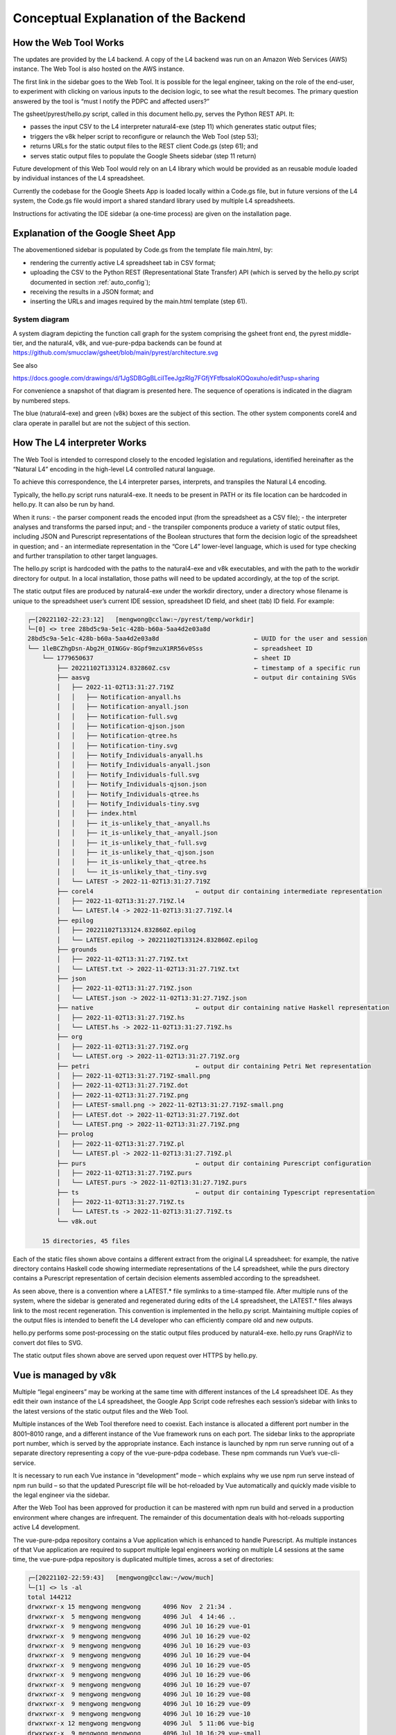 #####################################
Conceptual Explanation of the Backend
#####################################

----------------------
How the Web Tool Works
----------------------

The updates are provided by the L4 backend. A copy of the L4 backend was run on an Amazon Web Services (AWS) instance. The Web Tool is also hosted on the AWS instance.

The first link in the sidebar goes to the Web Tool. It is possible for the legal engineer, taking on the role of the end-user, to experiment with clicking on various inputs to the decision logic, to see what the result becomes. The primary question answered by the tool is “must I notify the PDPC and affected users?”

The gsheet/pyrest/hello.py script, called in this document hello.py, serves the Python REST API. It:

- passes the input CSV to the L4 interpreter natural4-exe (step 11)
  which generates static output files;
- triggers the v8k helper script to reconfigure or relaunch the Web Tool (step 53);
- returns URLs for the static output files to the REST client Code.gs (step 61); and
- serves static output files to populate the Google Sheets sidebar (step 11 return)

Future development of this Web Tool would rely on an L4 library which would be provided as an reusable module loaded by individual instances of the L4 spreadsheet. 

Currently the codebase for the Google Sheets App is loaded locally within a Code.gs file, but in future versions of the L4 system, the Code.gs file would import a shared standard library used by multiple L4 spreadsheets.

Instructions for activating the IDE sidebar (a one-time process) are given on the installation page.

-----------------------------------
Explanation of the Google Sheet App
-----------------------------------

The abovementioned sidebar is populated by Code.gs from the template file main.html, by:

- rendering the currently active L4 spreadsheet tab in CSV format;
- uploading the CSV to the Python REST (Representational State Transfer) API (which is served by the hello.py script documented in section :ref:`auto_config`);
- receiving the results in a JSON format; and
- inserting the URLs and images required by the main.html template (step 61).


~~~~~~~~~~~~~~
System diagram
~~~~~~~~~~~~~~

A system diagram depicting the function call graph for the system comprising the gsheet front end, the pyrest middle-tier, and the natural4, v8k, and vue-pure-pdpa backends can be found at https://github.com/smucclaw/gsheet/blob/main/pyrest/architecture.svg 

See also

https://docs.google.com/drawings/d/1JgSDBGgBLciITeeJgzRlg7FGfjYFtfbsaloKOQoxuho/edit?usp=sharing


For convenience a snapshot of that diagram is presented here. The sequence of operations is indicated in the diagram by numbered steps.

.. image:: ../images/system-diagram.svg
    :class: with-border

The blue (natural4-exe) and green (v8k) boxes are the subject of this section. The other system components corel4 and clara operate in parallel but are not the subject of this section.

----------------------------
How The L4 interpreter Works
----------------------------

The Web Tool is intended to correspond closely to the encoded legislation and regulations, identified hereinafter as the “Natural L4” encoding in the high-level L4 controlled natural language.

To achieve this correspondence, the L4 interpreter parses, interprets, and transpiles the Natural L4 encoding.

Typically, the hello.py script runs natural4-exe. It needs to be present in PATH or its file location can be hardcoded in hello.py. It can also be run by hand.

When it runs:
- the parser component reads the encoded input (from the spreadsheet as a CSV file);
- the interpreter analyses and transforms the parsed input; and
- the transpiler components produce a variety of static output files, including
JSON and Purescript representations of the Boolean structures that form the decision logic of the spreadsheet in question; and
- an intermediate representation in the “Core L4” lower-level language, which is used for type checking and further transpilation to other target languages.

The hello.py script is hardcoded with the paths to the natural4-exe and v8k executables, and with the path to the workdir directory for output. In a local installation, those paths will need to be updated accordingly, at the top of the script.

The static output files are produced by natural4-exe under the workdir directory, under a directory whose filename is unique to the spreadsheet user’s current IDE session, spreadsheet ID field, and sheet (tab) ID field. For example:

.. code-block:: 

    ┌─[20221102-22:23:12]   [mengwong@cclaw:~/pyrest/temp/workdir]
    └─[0] <> tree 28bd5c9a-5e1c-428b-b60a-5aa4d2e03a8d
    28bd5c9a-5e1c-428b-b60a-5aa4d2e03a8d                          ← UUID for the user and session
    └── 1leBCZhgDsn-Abg2H_OINGGv-8Gpf9mzuX1RR56v0Sss              ← spreadsheet ID
        └── 1779650637                                            ← sheet ID
            ├── 20221102T133124.832860Z.csv                       ← timestamp of a specific run
            ├── aasvg                                             ← output dir containing SVGs
            │   ├── 2022-11-02T13:31:27.719Z
            │   │   ├── Notification-anyall.hs
            │   │   ├── Notification-anyall.json
            │   │   ├── Notification-full.svg
            │   │   ├── Notification-qjson.json
            │   │   ├── Notification-qtree.hs
            │   │   ├── Notification-tiny.svg
            │   │   ├── Notify_Individuals-anyall.hs
            │   │   ├── Notify_Individuals-anyall.json
            │   │   ├── Notify_Individuals-full.svg
            │   │   ├── Notify_Individuals-qjson.json
            │   │   ├── Notify_Individuals-qtree.hs
            │   │   ├── Notify_Individuals-tiny.svg
            │   │   ├── index.html
            │   │   ├── it_is-unlikely_that_-anyall.hs
            │   │   ├── it_is-unlikely_that_-anyall.json
            │   │   ├── it_is-unlikely_that_-full.svg
            │   │   ├── it_is-unlikely_that_-qjson.json
            │   │   ├── it_is-unlikely_that_-qtree.hs
            │   │   └── it_is-unlikely_that_-tiny.svg
            │   └── LATEST -> 2022-11-02T13:31:27.719Z
            ├── corel4                            ← output dir containing intermediate representation
            │   ├── 2022-11-02T13:31:27.719Z.l4
            │   └── LATEST.l4 -> 2022-11-02T13:31:27.719Z.l4
            ├── epilog
            │   ├── 20221102T133124.832860Z.epilog
            │   └── LATEST.epilog -> 20221102T133124.832860Z.epilog
            ├── grounds
            │   ├── 2022-11-02T13:31:27.719Z.txt
            │   └── LATEST.txt -> 2022-11-02T13:31:27.719Z.txt
            ├── json
            │   ├── 2022-11-02T13:31:27.719Z.json
            │   └── LATEST.json -> 2022-11-02T13:31:27.719Z.json
            ├── native                            ← output dir containing native Haskell representation
            │   ├── 2022-11-02T13:31:27.719Z.hs
            │   └── LATEST.hs -> 2022-11-02T13:31:27.719Z.hs
            ├── org
            │   ├── 2022-11-02T13:31:27.719Z.org
            │   └── LATEST.org -> 2022-11-02T13:31:27.719Z.org
            ├── petri                             ← output dir containing Petri Net representation
            │   ├── 2022-11-02T13:31:27.719Z-small.png
            │   ├── 2022-11-02T13:31:27.719Z.dot
            │   ├── 2022-11-02T13:31:27.719Z.png
            │   ├── LATEST-small.png -> 2022-11-02T13:31:27.719Z-small.png
            │   ├── LATEST.dot -> 2022-11-02T13:31:27.719Z.dot
            │   └── LATEST.png -> 2022-11-02T13:31:27.719Z.png
            ├── prolog
            │   ├── 2022-11-02T13:31:27.719Z.pl
            │   └── LATEST.pl -> 2022-11-02T13:31:27.719Z.pl
            ├── purs                              ← output dir containing Purescript configuration
            │   ├── 2022-11-02T13:31:27.719Z.purs
            │   └── LATEST.purs -> 2022-11-02T13:31:27.719Z.purs
            ├── ts                                ← output dir containing Typescript representation
            │   ├── 2022-11-02T13:31:27.719Z.ts
            │   └── LATEST.ts -> 2022-11-02T13:31:27.719Z.ts
            └── v8k.out

        15 directories, 45 files



Each of the static files shown above contains a different extract from the original L4 spreadsheet: for example, the native directory contains Haskell code showing intermediate representations of the L4 spreadsheet, while the purs directory contains a Purescript representation of certain decision elements assembled according to the spreadsheet.

As seen above, there is a convention where a LATEST.* file symlinks to a time-stamped file. After multiple runs of the system, where the sidebar is generated and regenerated during edits of the L4 spreadsheet, the LATEST.* files always link to the most recent regeneration. This convention is implemented in the hello.py script. Maintaining multiple copies of the output files is intended to benefit the L4 developer who can efficiently compare old and new outputs.

hello.py performs some post-processing on the static output files produced by natural4-exe. hello.py runs GraphViz to convert dot files to SVG.

The static output files shown above are served upon request over HTTPS by hello.py. 

---------------------
Vue is managed by v8k
---------------------

Multiple “legal engineers” may be working at the same time with different instances of the L4 spreadsheet IDE. As they edit their own instance of the L4 spreadsheet, the Google App Script code refreshes each session’s sidebar with links to the latest versions of the static output files and the Web Tool.

Multiple instances of the Web Tool therefore need to coexist. Each instance is allocated a different port number in the 8001–8010 range, and a different instance of the Vue framework runs on each port. The sidebar links to the appropriate port number, which is served by the appropriate instance. Each instance is launched by npm run serve running out of a separate directory representing a copy of the vue-pure-pdpa codebase. These npm commands run Vue’s vue-cli-service.

It is necessary to run each Vue instance in “development” mode – which explains why we use npm run serve instead of npm run build – so that the updated Purescript file will be hot-reloaded by Vue automatically and quickly made visible to the legal engineer via the sidebar.

After the Web Tool has been approved for production it can be mastered with npm run build and served in a production environment where changes are infrequent. The remainder of this documentation deals with hot-reloads supporting active L4 development.

The vue-pure-pdpa repository contains a Vue application which is enhanced to handle Purescript. As multiple instances of that Vue application are required to support multiple legal engineers working on multiple L4 sessions at the same time, the vue-pure-pdpa repository is duplicated multiple times, across a set of directories:

.. code-block:: 

    ┌─[20221102-22:59:43]   [mengwong@cclaw:~/wow/much]
    └─[1] <> ls -al
    total 144212
    drwxrwxr-x 15 mengwong mengwong      4096 Nov  2 21:34 .
    drwxrwxr-x  5 mengwong mengwong      4096 Jul  4 14:46 ..
    drwxrwxr-x  9 mengwong mengwong      4096 Jul 10 16:29 vue-01
    drwxrwxr-x  9 mengwong mengwong      4096 Jul 10 16:29 vue-02
    drwxrwxr-x  9 mengwong mengwong      4096 Jul 10 16:29 vue-03
    drwxrwxr-x  9 mengwong mengwong      4096 Jul 10 16:29 vue-04
    drwxrwxr-x  9 mengwong mengwong      4096 Jul 10 16:29 vue-05
    drwxrwxr-x  9 mengwong mengwong      4096 Jul 10 16:29 vue-06
    drwxrwxr-x  9 mengwong mengwong      4096 Jul 10 16:29 vue-07
    drwxrwxr-x  9 mengwong mengwong      4096 Jul 10 16:29 vue-08
    drwxrwxr-x  9 mengwong mengwong      4096 Jul 10 16:29 vue-09
    drwxrwxr-x  9 mengwong mengwong      4096 Jul 10 16:29 vue-10
    drwxrwxr-x 12 mengwong mengwong      4096 Jul  5 11:06 vue-big
    drwxrwxr-x  9 mengwong mengwong      4096 Jul 10 16:29 vue-small


This working directory path is recorded in the V8K_WORKDIR environment variable. You may choose an arbitrary directory for your installation.

To reduce disk space, large directories which are common across the vue-xx subdirectories are unified using symlinks to vue-big:

.. code-block:: 

    ┌─[20221102-23:06:59]   [mengwong@cclaw:~/wow/much]
    └─[0] <> ls -l vue-??/node_modules
    lrwxrwxrwx 1 mengwong mengwong 23 Jul  7 16:10 vue-01/node_modules -> ../vue-big/node_modules
    lrwxrwxrwx 1 mengwong mengwong 23 Jul  7 16:10 vue-02/node_modules -> ../vue-big/node_modules
    lrwxrwxrwx 1 mengwong mengwong 23 Jul  7 16:10 vue-03/node_modules -> ../vue-big/node_modules
    lrwxrwxrwx 1 mengwong mengwong 23 Jul  7 16:10 vue-04/node_modules -> ../vue-big/node_modules
    lrwxrwxrwx 1 mengwong mengwong 23 Jul  7 16:10 vue-05/node_modules -> ../vue-big/node_modules
    lrwxrwxrwx 1 mengwong mengwong 23 Jul  7 16:10 vue-06/node_modules -> ../vue-big/node_modules
    lrwxrwxrwx 1 mengwong mengwong 23 Jul  7 16:10 vue-07/node_modules -> ../vue-big/node_modules
    lrwxrwxrwx 1 mengwong mengwong 23 Jul  7 16:10 vue-08/node_modules -> ../vue-big/node_modules
    lrwxrwxrwx 1 mengwong mengwong 23 Jul  7 16:10 vue-09/node_modules -> ../vue-big/node_modules
    lrwxrwxrwx 1 mengwong mengwong 23 Jul  7 16:10 vue-10/node_modules -> ../vue-big/node_modules

The vue-small directory serves as the template source for a particular vue-xx.

The v8k script helps hello.py launch a Web Tool corresponding to the latest input received from Code.gs. Its job is to bring up, reset, and bring down a particular Vue instance.

.. code-block:: 

    ┌─[20221102-23:11:37]   [mengwong@cclaw:~/wow/much]
    └─[0] <> ~/src/smucclaw/vue-pure-pdpa/bin/v8k -h
    usage: v8k [-h] {list,find,up,down,downdir} ...

    Manage a herd of Vue dev servers

    positional arguments:
    {list,find,up,down,downdir}
                            sub-command help
        list                list servers
        find                find server running a certain uuid ssid sid combo
        up                  create, replace, or update a server
        down                bring down a server
        downdir             bring down a server by explicit slot name

    optional arguments:
    -h, --help            show this help message and exit

The status of each running instance is recorded in its vue-xx/v8k.json file:

.. code-block:: 

    ┌─[20221102-23:12:47]   [mengwong@cclaw:~/wow/much/vue-04]
    └─[0] <git:(main 89d183a✱✈) > cat v8k.json | json
    {
    "ssid": "1leBCZhgDsn-Abg2H_OINGGv-8Gpf9mzuX1RR56v0Sss",
    "sheetid": "1779650637",
    "uuid": "28bd5c9a-5e1c-428b-b60a-5aa4d2e03a8d",
    "port": 8004,
    "slot": "04",
    "dir": "/home/mengwong/wow/much/vue-04",
    "base_url": "/28bd5c9a-5e1c-428b-b60a-5aa4d2e03a8d/1leBCZhgDsn-Abg2H_OINGGv-8Gpf9mzuX1RR56v0Sss/1779650637",
    "cli": "npm run serve -- --port=8004 &"
    }

The hello.py script runs v8k:

.. code-block:: 

    ┌─[20221102-23:14:32]   [mengwong@cclaw:~/src/smucclaw/gsheet/pyrest]
    └─[0] <git:(main a7b4ab3) > grep v8k hello.py
        #     call v8k up
        v8kargs = ["/home/mengwong/pyrest/bin/python", "/home/mengwong/src/smucclaw/vue-pure-pdpa/bin/v8k", "up",
        print("hello.py main: calling %s" % (" ".join(v8kargs)), file=sys.stderr)
    # v8k = subprocess.run(v8kargs,
        os.system(" ".join(v8kargs) + "> " + uuidssfolder + "/v8k.out");
        print("hello.py main: v8k up returned", file=sys.stderr)
        with open(uuidssfolder + "/v8k.out", "r") as read_file:
        v8k_out = read_file.readline();
        print("v8k.out: %s" % (v8k_out), file=sys.stderr)
        # v8k_out = v8k.stdout.decode('utf-8')
        if re.match(r':\d+', v8k_out): # we got back the expected :8001/uuid/ssid/sid whatever from the v8k call
        v8k_url = v8k_out.strip()
        print("v8k up succeeded with: " + v8k_url, file=sys.stderr)
        response['v8k_url'] = v8k_url
        v8k_url = ""
        response['v8k_url'] = None
        #      v8k_error = v8k.stderr.decode('utf-8')
        #      print("hello.py main: v8k up stderr: " + v8k_error,                  file=sys.stderr)
        #      print("hello.py main: v8k up stdout: " + v8k.stdout.decode('utf-8'), file=sys.stderr)

The vue-small directory is used as the source for an rsync call that creates the vue-NN “runtime” copies.

.. _6.4_gunicorn:

-------------------------------
hello.py is managed by gunicorn
-------------------------------

The hello.py script is launched within a long-lived screen(1) (or tmux) session running on a Linux server, using gunicorn to support parallelism and preload for faster response time. This response time is visible to the L4 engineer when the sidebar loads static elements, particularly the PNGs of the process and decision visualizations.

We configure the V8K_WORKDIR environment variable for use by v8k:

.. code-block:: 

    ┌─[20221102-23:03:25]   [mengwong@cclaw:~]
    └─[0] <> export V8K_WORKDIR="/home/mengwong/wow/much"

It gets used when we run gunicorn:
    
.. code-block:: 

    On the backend server, in one screen, we launch gunicorn to run hello.py:
    ┌─[20221102-23:00:59]   [mengwong@cclaw:~/pyrest]
    └─[0] <> gunicorn --certfile /etc/letsencrypt/live/cclaw.legalese.com/cert.pem \
                    --keyfile /etc/letsencrypt/live/cclaw.legalese.com/privkey.pem \
                    --workers=5 \
                    --bind 0.0.0.0:8080 \
                    --pythonpath /home/mengwong/pyrest/lib/python3.8/site-packages/ \
                    wsgi:app

On another screen, we might launch it with a different bind command:

``--bind 0.0.0.0:8081``

Now there are ten hello.py servers running: five on 8080 and five on 8081.

This is useful because if you are actively developing the backend, you can run a “production” version on port 8080 and one or more “development” versions on 8081, 8082, and so on. If needed, you can further refine the distinction between production and development by configuring different hello.py to run different natural4-exe and v8k executables.

The command-line configuration shown above is for pedagogical purposes. In practice you would use a gunicorn.conf.py file. A sample gunicorn.conf.py file is available in the gsheet repository. The command line invocation using this approach is:

``gunicorn -c gunicorn.conf.py wsgi:app``

Each server runs an instance of hello.py. That is what wsgi:app does:

.. code-block:: 

    ​┌─[20221102-23:23:45]   [mengwong@cclaw:~/pyrest]
    └─[127] <> cat wsgi.py
    from hello import app

    if __name__ == "__main__":
        app.run()%

~~~~~~~~~~~~~~~~~~~~~~~~~~~~~~~~~~~~~~~~~~~~~~~~
Analysis of an example gunicorn/hello.py logfile
~~~~~~~~~~~~~~~~~~~~~~~~~~~~~~~~~~~~~~~~~~~~~~~~

The following log was captured from a typical invocation of the gunicorn/hello.py script with interspersed remarks.

.. code-block:: 

    [2022-12-02 17:16:24 +0800] [3360812] [INFO] Booting worker with pid: 3360812
    hello.py processCsv() starting at  2022-12-02 17:21:49.002760
    ./temp/workdir/5fc0aa1e-9f2c-403e-96a9-6d0011a01479/1leBCZhgDsn-Abg2H_OINGGv-8Gpf9mzuX1RR56v0Sss/1505307398/
    hello.py main: calling natural4-exe
    hello.py main: natural4-exe --workdir=./temp/workdir --uuiddir=5fc0aa1e-9f2c-403e-96a9-6d0011a01479/1leBCZhgDsn-Abg2H_OINGGv-8Gpf9mzuX1RR56v0Sss/1505307398 ./temp/workdir/5fc0aa1e-9f2c-403e-96a9-6d0011a01479/1leBCZhgDsn-Abg2H_OINGGv-8Gpf9mzuX1RR56v0Sss/1505307398/20221202T092149.234659Z.csv
    hello.py main: back from natural4-exe (took 0:00:11.995794 seconds)
    hello.py main: natural4-exe stdout length = 3797
    hello.py main: natural4-exe stderr length = 0

The natural4-exe invocation may take up to 15 seconds to run. It is possible to reduce the runtime by passing the --tomd flag which would disable natural language generation output to Markdown format. Without NLG the runtime is typically 200ms.

.. code-block:: 

    hello.py main: running: dot -Tpng -Gdpi=150 ./temp/workdir/5fc0aa1e-9f2c-403e-96a9-6d0011a01479/1leBCZhgDsn-Abg2H_OINGGv-8Gpf9mzuX1RR56v0Sss/1505307398/petri/LATEST.dot -o ./temp/workdir/5fc0aa1e-9f2c-403e-96a9-6d0011a01479/1leBCZhgDsn-Abg2H_OINGGv-8Gpf9mzuX1RR56v0Sss/1505307398/petri/2022-12-02T09:21:49.255Z.png &

hello.py calls graphviz to turn the dot files into SVG. These are run as background processes so as not to slow down the primary thread. Note the “&” at the end.

.. code-block:: 

    hello.py main: running: l4 epilog ./temp/workdir/5fc0aa1e-9f2c-403e-96a9-6d0011a01479/1leBCZhgDsn-Abg2H_OINGGv-8Gpf9mzuX1RR56v0Sss/1505307398/corel4/LATEST.l4 > ./temp/workdir/5fc0aa1e-9f2c-403e-96a9-6d0011a01479/1leBCZhgDsn-Abg2H_OINGGv-8Gpf9mzuX1RR56v0Sss/1505307398/epilog/20221202T092149.234659Z.epilog


hello.py calls the corel4 transpiler to produce epilog output. Again, this is run as a background process.

.. code-block:: 

    hello.py main: calling python /home/mengwong/src/smucclaw/vue-pure-pdpa/bin/v8k --workdir=/home/mengwong/wow/much up --uuid=5fc0aa1e-9f2c-403e-96a9-6d0011a01479 --ssid=1leBCZhgDsn-Abg2H_OINGGv-8Gpf9mzuX1RR56v0Sss --sheetid=1505307398 --startport=8081 

hello.py calls the v8k controller to launch the Vue web server or reset it with a new Purescript file.

.. code-block:: 

    ./temp/workdir/5fc0aa1e-9f2c-403e-96a9-6d0011a01479/1leBCZhgDsn-Abg2H_OINGGv-8Gpf9mzuX1RR56v0Sss/1505307398/purs/LATEST.purs
    ** startport = 8081
    ** poolsize = 9
    ** found allegedly existing server(s) on our uuid/ssid/sheetid: 01
    pid 3360758 is listening on port 8082
    pid 3360769 is listening on port 8082
    pid 3360770 is listening on port 8082
    server seems to be still running for port 8082!
    refreshing the purs file
    cp ./temp/workdir/5fc0aa1e-9f2c-403e-96a9-6d0011a01479/1leBCZhgDsn-Abg2H_OINGGv-8Gpf9mzuX1RR56v0Sss/1505307398/purs/LATEST.purs /home/mengwong/wow/much/vue-01/src/RuleLib/PDPADBNO.purs
    hello.py main: v8k up returned
    v8k.out: :8082/5fc0aa1e-9f2c-403e-96a9-6d0011a01479/1leBCZhgDsn-Abg2H_OINGGv-8Gpf9mzuX1RR56v0Sss/1505307398

The v8k controller returns its port and path to hello.py, to be passed back to sidebar.

.. code-block:: 

    v8k up succeeded with: :8082/5fc0aa1e-9f2c-403e-96a9-6d0011a01479/1leBCZhgDsn-Abg2H_OINGGv-8Gpf9mzuX1RR56v0Sss/1505307398
    hello.py processCsv returning at 2022-12-02 17:22:01.170612 (total 12.16785216331482 seconds)


Hello.py terminates after 12.168 seconds.

.. code-block:: 

    40% building 0/1 modules 1 active ...ode_modules/purs-loader/lib/index.js??ref--14-0!/home/mengwong/wow/much/vue-01/src/RuleLib/PDPADBNO.pursgetWorkdirFile: returning 

The vue app’s npm run serve produces a dribble of reset logging – above, the “40%” is indicative of the server reset.

During population of the sidebar, the spreadsheet requests a variety of PNGs and SVGs from the backend; these static file requests are handled by hello.py as well.

.. code-block:: 

    ./temp/workdir/5fc0aa1e-9f2c-403e-96a9-6d0011a01479/1leBCZhgDsn-Abg2H_OINGGv-8Gpf9mzuX1RR56v0Sss/1505307398/petri/LATEST-small.png
    showAasvgImage: handling /aasvg/ url
    showAasvgImage: sending path ./temp/workdir/5fc0aa1e-9f2c-403e-96a9-6d0011a01479/1leBCZhgDsn-Abg2H_OINGGv-8Gpf9mzuX1RR56v0Sss/1505307398/aasvg/LATEST/Qualifies-tiny.svg






